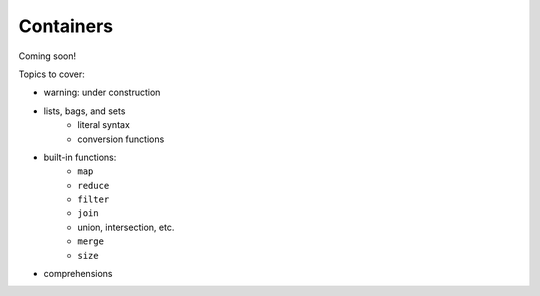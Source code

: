 
**********
Containers
**********

Coming soon!

Topics to cover:

* warning: under construction
* lists, bags, and sets
    * literal syntax
    * conversion functions
* built-in functions:
    * ``map``
    * ``reduce``
    * ``filter``
    * ``join``
    * union, intersection, etc.
    * ``merge``
    * ``size``
* comprehensions
